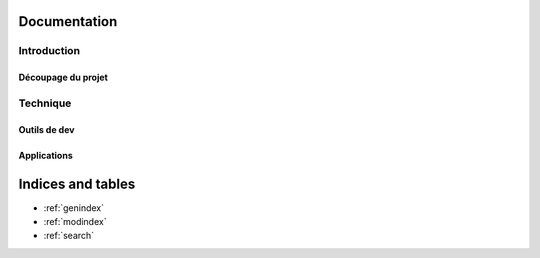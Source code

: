 .. starter documentation master file, created by
   sphinx-quickstart on Thu May 28 15:32:36 2015.
   You can adapt this file completely to your liking, but it should at least
   contain the root `toctree` directive.

Documentation
=============


Introduction
------------

Découpage du projet
~~~~~~~~~~~~~~~~~~~
    .. toctree::
        _docs/projet/project.rst



Technique
---------

Outils de dev
~~~~~~~~~~~~~
    .. toctree::
      _docs/technical/choices.rst
      _docs/technical/build.rst

Applications
~~~~~~~~~~~~
    .. toctree::
        _docs/backoffice/index.rst


Indices and tables
==================

* :ref:`genindex`
* :ref:`modindex`
* :ref:`search`

